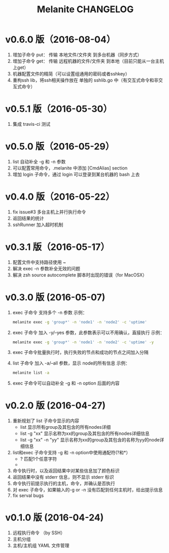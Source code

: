 #+STARTUP: showall
#+OPTIONS: toc:t
#+OPTIONS: num:nil
#+OPTIONS: html-postamble:nil
#+LANGUAGE: zh-CN
#+OPTIONS:   ^:{}
#+TITLE: Melanite CHANGELOG

* v0.6.0 版（2016-08-04）
1. 增加子命令 put： 传输 本地文件/文件夹 到多台机器（同步方式）
2. 增加子命令 get： 传输 远程机器的文件/文件夹 到本地（目前只能从一台主机上get）
3. 机器配置文件的精简（可以设置组通用的密码或者sshkey）
4. 重构ssh lib，将ssh相关操作放在 单独的 sshlib.go 中（有交互式命令和非交互式命令）

* v0.5.1 版（2016-05-30）
1. 集成 travis-ci 测试

* v0.5.0 版（2016-05-29）
1. list 自动补全 -g 和 -n 参数
2. 可以配置常用命令，.melanite 中添加 [CmdAlias] section
3. 增加 login 子命令，通过 login 可以登录到某台机器的 bash 上去

* v0.4.0 版（2016-05-22）
1. fix issue#3 多台主机上并行执行命令
2. 返回结果的统计
3. sshRunner 加入超时机制

* v0.3.1 版（2016-05-17）
1. 配置文件中支持路径使用 ~
2. 解决 exec -n 参数补全无效的问题
3. 解决 zsh source autocomplete 脚本时出现的错误（for MacOSX）

* v0.3.0 版 (2016-05-07)
1. exec 子命令 支持多个 -n 参数
   示例： 
   #+BEGIN_SRC sh
   melanite exec -g 'group*' -n 'node1' -n 'node2' -c 'uptime'
   #+END_SRC
2. exec 子命令 加入 -y/--yes 参数，此参数表示可以不用确认，直接执行
   示例： 
   #+BEGIN_SRC sh
   melanite exec -g 'group*' -n 'node1' -n 'node2' -c 'uptime' -y
   #+END_SRC
3. exec 子命令批量执行时，执行失败的节点和成功的节点之间加入分隔
4. list 子命令 加入 -a/--all 参数，显示 node的所有信息
   示例：
   #+BEGIN_SRC sh
   melanite list -a
   #+END_SRC
5. exec 子命令可以自动补全 -g 和 -n option 后面的内容

* v0.2.0 版 (2016-04-27)
1. 重新规划了 list 子命令显示的内容
   - list 显示所有group及其包含的所有nodes详细
   - list -g "xx" 显示名称为xx的group及其包含的所有nodes详细信息
   - list -g "xx" -n "yy" 显示名称为xx的group及其包含的名称为yy的node详细信息
2. list和exec 子命令支持 -g 和 -n option中使用通配符(?和*）
   - ? 匹配1个任意字符
   - * 匹配0个或多个任意字符
3. 命令执行时，以及返回结果中对某些信息加了颜色标识
4. 返回结果中没有 stderr 信息，则不显示 stderr 标识
5. 命令执行前提示执行的主机，命令，并确认是否执行
6. 对 exec 子命令，如果输入的-g or -n 没有匹配到任何主机时，给出提示信息
7. fix serval bugs

* v0.1.0 版 (2016-04-24)
1. 远程执行命令 （by SSH）
2. 主机分组
3. 主机/主机组 YAML 文件管理

	
